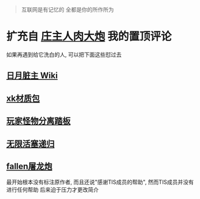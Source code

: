 #+TITLE 庄主其人

#+BEGIN_QUOTE
互联网是有记忆的
全都是你的所作所为
#+END_QUOTE

* 扩充自 [[https://www.bilibili.com/video/BV1be4y1f7PQ][庄主人肉大炮]] 我的置顶评论
如果再遇到给它洗白的人, 可以把下面这些怼过去
** [[https://moonboos.fandom.com/zh/wiki/%E6%98%8E%E6%9C%88%E5%BA%84%E4%B8%BB_Wiki][日月脏主 Wiki]]
** [[https://t.bilibili.com/668527168803831831][xk材质包]]
** [[https://www.bilibili.com/video/BV1as411v7Xn][玩家怪物分离踏板]]
** [[https://t.bilibili.com/439570012759880564][无限活塞递归]]
** [[https://www.bilibili.com/video/BV1hR4y1L7Ra][fallen屠龙炮]]
最开始根本没有标注原作者, 而且还说"感谢TIS成员的帮助", 然而TIS成员并没有进行任何帮助
后来迫于压力才更改简介

